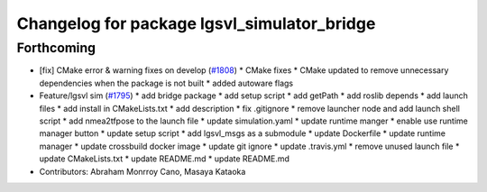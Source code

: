^^^^^^^^^^^^^^^^^^^^^^^^^^^^^^^^^^^^^^^^^^^^
Changelog for package lgsvl_simulator_bridge
^^^^^^^^^^^^^^^^^^^^^^^^^^^^^^^^^^^^^^^^^^^^

Forthcoming
-----------
* [fix] CMake error & warning fixes on develop (`#1808 <https://github.com/kfunaoka/Autoware/issues/1808>`_)
  * CMake fixes
  * CMake updated to remove unnecessary dependencies when the package is not built
  * added autoware flags
* Feature/lgsvl sim (`#1795 <https://github.com/kfunaoka/Autoware/issues/1795>`_)
  * add bridge package
  * add setup script
  * add getPath
  * add roslib depends
  * add launch files
  * add install in CMakeLists.txt
  * add description
  * fix .gitignore
  * remove launcher node and add launch shell script
  * add nmea2tfpose to the launch file
  * update simulation.yaml
  * update runtime manger
  * enable use runtime manager button
  * update setup script
  * add lgsvl_msgs as a submodule
  * update Dockerfile
  * update runtime manager
  * update crossbuild docker image
  * update git ignore
  * update .travis.yml
  * remove unused launch file
  * update CMakeLists.txt
  * update README.md
  * update README.md
* Contributors: Abraham Monrroy Cano, Masaya Kataoka
